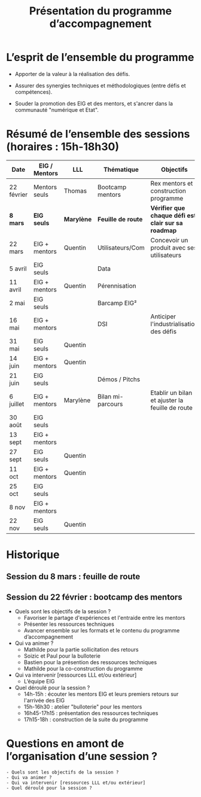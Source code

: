 #+title: Présentation du programme d’accompagnement

* L’esprit de l’ensemble du programme

- Apporter de la valeur à la réalisation des défis.

- Assurer des synergies techniques et méthodologiques (entre défis et
  compétences).

- Souder la promotion des EIG et des mentors, et s'ancrer dans la
  communauté "numérique et Etat".

* Résumé de l’ensemble des sessions (horaires : 15h-18h30)

| Date       | EIG / Mentors | LLL      | Thématique        | Objectifs                                         |
|------------+---------------+----------+-------------------+---------------------------------------------------|
| 22 février | Mentors seuls | Thomas   | Bootcamp mentors  | Rex mentors et construction programme             |
|------------+---------------+----------+-------------------+---------------------------------------------------|
| *8 mars*     | *EIG seuls*     | *Marylène* | *Feuille de route*  | *Vérifier que chaque défi est clair sur sa roadmap* |
| 22 mars    | EIG + mentors | Quentin  | Utilisateurs/Com  | Concevoir un produit avec ses utilisateurs        |
| 5 avril    | EIG seuls     |          | Data              |                                                   |
| 11 avril   | EIG + mentors | Quentin  | Pérennisation     |                                                   |
| 2 mai      | EIG seuls     |          | Barcamp EIG²      |                                                   |
| 16 mai     | EIG + mentors |          | DSI               | Anticiper l'industrialisation des défis           |
| 31 mai     | EIG seuls     | Quentin  |                   |                                                   |
| 14 juin    | EIG + mentors | Quentin  |                   |                                                   |
| 21 juin    | EIG seuls     |          | Démos / Pitchs    |                                                   |
| 6 juillet  | EIG + mentors | Marylène | Bilan mi-parcours | Etablir un bilan et ajuster la feuille de route   |
| 30 août    | EIG seuls     |          |                   |                                                   |
| 13 sept    | EIG + mentors |          |                   |                                                   |
| 27 sept    | EIG seuls     | Quentin  |                   |                                                   |
| 11 oct     | EIG + mentors | Quentin  |                   |                                                   |
| 25 oct     | EIG seuls     |          |                   |                                                   |
| 8 nov      | EIG + mentors |          |                   |                                                   |
| 22 nov     | EIG seuls     | Quentin  |                   |                                                   |

* Historique

** Session du 8 mars : feuille de route
** Session du 22 février : bootcamp des mentors

- Quels sont les objectifs de la session ?
  - Favoriser le partage d'expériences et l'entraide entre les mentors 
  - Présenter les ressources techniques
  - Avancer ensemble sur les formats et le contenu du programme d’accompagnement
- Qui va animer ?
  - Mathilde pour la partie sollicitation des retours
  - Soizic et Paul pour la bulloterie
  - Bastien pour la présention des ressources techniques
  - Mathilde pour la co-construction du programme
- Qui va intervenir [ressources LLL et/ou extérieur]
  - L’équipe EIG
- Quel déroulé pour la session ?
  - 14h-15h : écouter les mentors EIG et leurs premiers retours sur l'arrivée des EIG 
  - 15h-16h30 : atelier "bulloterie" pour les mentors
  - 16h45-17h15 : présentation des ressources techniques
  - 17h15-18h : construction de la suite du programme

* Questions en amont de l’organisation d’une session ?

: - Quels sont les objectifs de la session ?
: - Qui va animer ?
: - Qui va intervenir [ressources LLL et/ou extérieur]
: - Quel déroulé pour la session ?

